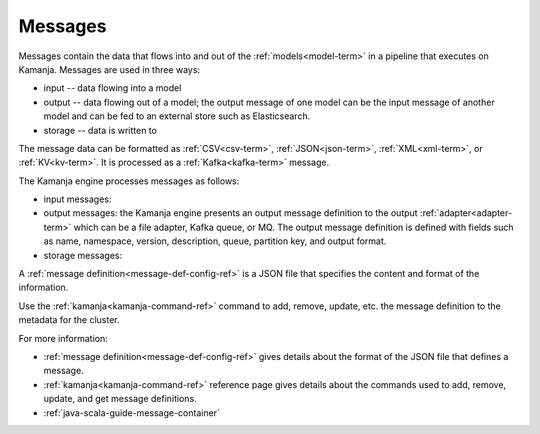 
.. _messages-term:

Messages
--------

Messages contain the data that flows into and out of the
:ref:`models<model-term>` in a pipeline that executes on Kamanja.
Messages are used in three ways:

- input -- data flowing into a model
- output -- data flowing out of a model;
  the output message of one model can be the input message of another model
  and can be fed to an external store such as Elasticsearch.
- storage -- data is written to 

The message data can be formatted as
:ref:`CSV<csv-term>`, :ref:`JSON<json-term>`,
:ref:`XML<xml-term>`, or :ref:`KV<kv-term>`.
It is processed as a :ref:`Kafka<kafka-term>` message.

The Kamanja engine processes messages as follows:

- input messages:

- output messages: the Kamanja engine presents an output message definition
  to the output :ref:`adapter<adapter-term>`
  which can be a file adapter, Kafka queue, or MQ.
  The output message definition is defined with fields
  such as name, namespace, version, description, queue,
  partition key, and output format. 

- storage messages:

A :ref:`message definition<message-def-config-ref>` is a JSON file
that specifies the content and format of the information.

Use the :ref:`kamanja<kamanja-command-ref>` command
to add, remove, update, etc. the message definition
to the metadata for the cluster.

For more information:

- :ref:`message definition<message-def-config-ref>` gives details
  about the format of the JSON file that defines a message.

- :ref:`kamanja<kamanja-command-ref>` reference page
  gives details about the commands used to add, remove,
  update, and get  message definitions. 

- :ref:`java-scala-guide-message-container`



